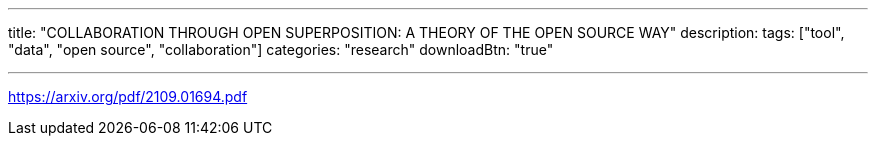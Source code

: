 ---
title: "COLLABORATION THROUGH OPEN SUPERPOSITION: A THEORY OF THE OPEN SOURCE WAY"
description: 
tags: ["tool", "data", "open source", "collaboration"]
categories: "research"
downloadBtn: "true"

---
:toc:

https://arxiv.org/pdf/2109.01694.pdf
